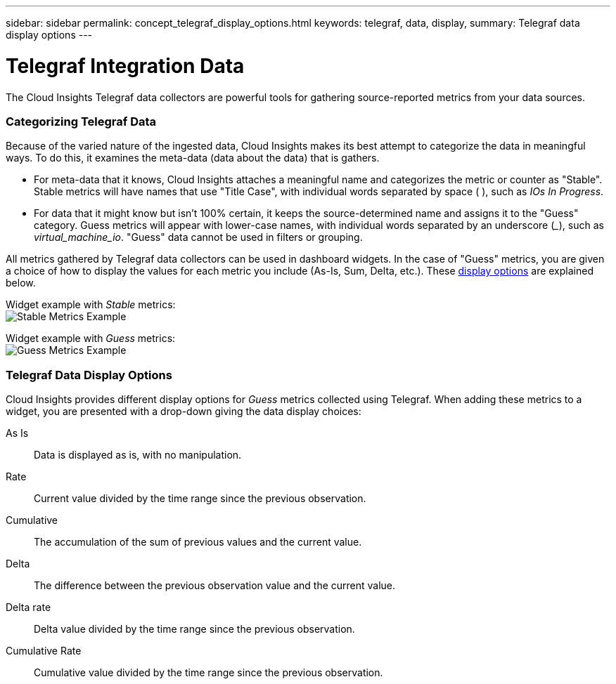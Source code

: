 ---
sidebar: sidebar
permalink: concept_telegraf_display_options.html
keywords: telegraf, data, display, 
summary: Telegraf data display options 
---


= Telegraf Integration Data

:toc: macro
:hardbreaks:
:toclevels: 1
:nofooter:
:icons: font
:linkattrs:
:imagesdir: ./media/


[.lead]
The Cloud Insights Telegraf data collectors are powerful tools for gathering source-reported metrics from your data sources. 

=== Categorizing Telegraf Data

Because of the varied nature of the ingested data, Cloud Insights makes its best attempt to categorize the data in meaningful ways. To do this, it examines the meta-data (data about the data) that is gathers.

* For meta-data that it knows, Cloud Insights attaches a meaningful name and categorizes the metric or counter as "Stable". Stable metrics will have names that use "Title Case", with individual words separated by space ( ), such as _IOs In Progress_.

* For data that it might know but isn't 100% certain, it keeps the source-determined name and assigns it to the "Guess" category. Guess metrics will appear with lower-case names, with individual words separated by an underscore (___), such as _virtual_machine_io_. "Guess" data cannot be used in filters or grouping.

All metrics gathered by Telegraf data collectors can be used in dashboard widgets. In the case of "Guess" metrics, you are given a choice of how to display the values for each metric you include (As-Is, Sum, Delta, etc.). These link:telegraf-data-display-options[display options] are explained below.

Widget example with _Stable_ metrics:
image:ElasticNodeWidgetExample.png[Stable Metrics Example]

Widget example with _Guess_ metrics:
image:NetstatGuessWidgetExample.png[Guess Metrics Example]


=== Telegraf Data Display Options

Cloud Insights provides different display options for _Guess_ metrics collected using Telegraf. When adding these metrics to a widget, you are presented with a drop-down giving the data display choices:

As Is::
Data is displayed as is, with no manipulation.

Rate::
Current value divided by the time range since the previous observation.

Cumulative::
The accumulation of the sum of previous values and the current value.

Delta::
The difference between the previous observation value and the current value. 

Delta rate::
Delta value divided by the time range since the previous observation.

Cumulative Rate::
Cumulative value divided by the time range since the previous observation.
 

